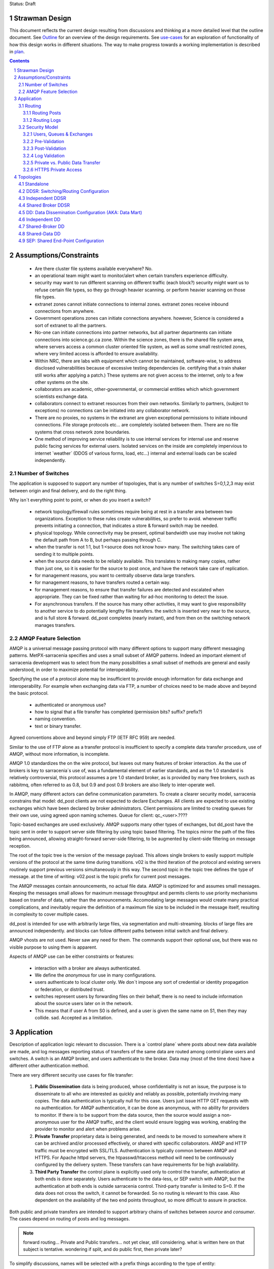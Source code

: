 
Status: Draft

=================
 Strawman Design
=================

.. section-numbering::

This document reflects the current design resulting from discussions and thinking
at a more detailed level that the outline document.  See `Outline <Outline.html>`_ 
for an overview of the design requirements.  See `use-cases <use-cases.html>`_ for 
an exploration of functionality of how this design works in different situations.
The way to make progress towards a working implementation is described in `plan <plan.html>`_.

.. contents::

=======================
Assumptions/Constraints
=======================

 - Are there cluster file systems available everywhere? No.

 - an operational team might want to monitor/alert when certain transfers experience difficulty.

 - security may want to run different scanning on different traffic (each block?)
   security might want us to refuse certain file types, so they go through heavier scanning.
   or perform heavier scanning on those file types.

 - extranet zones cannot initiate connections to internal zones.  
   extranet zones receive inbound connections from anywhere.

 - Government operations zones can initiate connections anywhere.
   however, Science is considered a sort of extranet to all the partners.

 - No-one can initiate connections into partner networks, but all partner departments can initiate
   connections into science.gc.ca zone.  Within the science zones, there is the shared file system
   area, where servers access a common cluster oriented file system, as well as some small restricted
   zones, where very limited access is afforded to ensure availability.

 - Within NRC, there are labs with equipment which cannot be maintained, software-wise,
   to address disclosed vulnerabilities because of excessive testing dependencies (ie. certifying
   that a train shaker still works after applying a patch.)  These systems are not given access
   to the internet, only to a few other systems on the site.

 - collaborators are academic, other-governmental, or commercial entities which which government
   scientists exchange data.

 - collaborators connect to extranet resources from their own networks.  Similarly to partners,
   (subject to exceptions) no connections can be initiated into any collaborator network.

 - There are no proxies, no systems in the extranet are given exceptional permissions to
   initiate inbound connections.  File storage protocols etc... are completely isolated between
   them.  There are no file systems that cross network zone boundaries. 

 - One method of improving service reliability is to use internal services for internal use
   and reserve public facing services for external users.  Isolated services on the inside
   are completely impervious to internet ´weather´ (DDOS of various forms, load, etc...)
   internal and external loads can be scaled independently.


Number of Switches 
------------------

The application is supposed to support any number of topologies, that is any number of switches S=0,1,2,3
may exist between origin and final delivery, and do the right thing.

Why isn´t everything point to point, or when do you insert a switch?

 - network topology/firewall rules sometimes require being at rest in a transfer area between two
   organizations.  Exception to these rules create vulnerabilities, so prefer to avoid.
   whenever traffic prevents initiating a connection, that indicates a store & forward switch
   may be needed.

 - physical topology.  While connectivity may be present, optimal bandwidth use may involve 
   not taking the default path from A to B, but perhaps passing through C.

 - when the transfer is not 1:1, but 1:<source does not know how> many. The switching takes
   care of sending it to multiple points.

 - when the source data needs to be reliably available.  This translates to making many copies,
   rather than just one, so it is easier for the source to post once, and have the network
   take care of replication.

 - for management reasons, you want to centrally observe data large transfers.

 - for management reasons, to have transfers  routed a certain way.

 - for management reasons, to ensure that transfer failures are detected and escalated
   when appropriate. They can be fixed rather than waiting for ad-hoc monitoring to detect
   the issue.

 - For asynchronous transfers.  If the source has many other activities, it may want
   to give responsibility to another service to do potentially lengthy file transfers.
   the switch is inserted very near to the source, and is full store & forward. dd_post
   completes (nearly instant), and from then on the switching network manages transfers.


AMQP Feature Selection
----------------------

AMQP is a universal message passing protocol with many different options to support many 
different messaging patterns.  MetPX-sarracenia specifies and uses a small subset of AMQP 
patterns.  Indeed an important element of sarracenia development was to select from the 
many possibilities a small subset of methods are general and easily understood, in order 
to maximize potential for interoperability.

Specifying the use of a protocol alone may be insufficient to provide enough information for
data exchange and interoperability.  For example when exchanging data via FTP, a number of choices
need to be made above and beyond the basic protocol.

 - authenticated or anonymous use?
 - how to signal that a file transfer has completed (permission bits? suffix? prefix?)
 - naming convention.
 - text or binary transfer.

Agreed conventions above and beyond simply FTP (IETF RFC 959) are needed.

Similar to the use of FTP alone as a transfer protocol is insufficient to specify a complete data
transfer procedure, use of AMQP, without more information, is incomplete.

AMQP 1.0 standardizes the on the wire protocol, but leaves out many features of broker interaction.
As the use of brokers is key to sarracenia´s use of, was a fundamental element of earlier standards,
and as the 1.0 standard is relatively controversial, this protocol assumes a pre 1.0 standard broker,
as is provided by many free brokers, such as rabbitmq, often referred to as 0.8, but 0.9 and post
0.9 brokers are also likely to inter-operate well.

In AMQP, many different actors can define communication parameters. To create a clearer
security model, sarracenia constrains that model: dd_post clients are not expected to declare
Exchanges.  All clients are expected to use existing exchanges which have been declared by
broker administrators.  Client permissions are limited to creating queues for their own use,
using agreed upon naming schemes.  Queue for client: qc_<user>.????

Topic-based exchanges are used exclusively.  AMQP supports many other types of exchanges,
but dd_post have the topic sent in order to support server side filtering by using topic
based filtering.  The topics mirror the path of the files being announced, allowing
straight-forward server-side filtering, to be augmented by client-side filtering on
message reception.

The root of the topic tree is the version of the message payload.  This allows single brokers
to easily support multiple versions of the protocol at the same time during transitions.  v02
is the third iteration of the protocol and existing servers routinely support previous versions
simultaneously in this way.  The second topic in the topic tree defines the type of message.
at the time of writing:  v02.post is the topic prefix for current post messages.

The AMQP messages contain announcements, no actual file data.  AMQP is optimized for and assumes
small messages.  Keeping the messages small allows for maximum message throughtput and permits
clients to use priority mechanisms based on transfer of data, rather than the announcements.
Accomodating large messages would create many practical complications, and inevitably require
the definition of a maximum file size to be included in the message itself, resulting in
complexity to cover multiple cases.

dd_post is intended for use with arbitrarily large files, via segmentation and multi-streaming.
blocks of large files are announced independently. and blocks can follow different paths
between initial switch and final delivery.

AMQP vhosts are not used.  Never saw any need for them. The commands support their optional 
use, but there was no visible purpose to using them is apparent.

Aspects of AMQP use can be either constraints or features:

 - interaction with a broker are always authenticated.

 - We define the *anonymous* for use in many configurations.

 - users authenticate to local cluster only. We don´t impose any sort of credential or identity propagation
   or federation, or distributed trust.  

 - switches represent users by forwarding files on their behalf, there is no need to include
   information about the source users later on in the network. 

 - This means that if user A from S0 is defined, and a user is given the same name on S1, then they may 
   collide. sad. Accepted as a limitation.


===========
Application 
===========

Description of application logic relevant to discussion.  There is a ´control plane´ where posts about new 
data available are made, and log messages reporting status of transfers of the same data are routed among 
control plane users and switches.  A switch is an AMQP broker, and users authenticate to the broker.  Data 
may (most of the time does) have a different other authentication method.  

There are very different security use cases for file transfer:

 1. **Public Dissemination** data is being produced, whose confidentiality is not an issue, the purpose is to 
    disseminate to all who are interested as quickly and reliably as possible, potentially involving many 
    copies.  The data authentication is typically null for this case.  Users just issue HTTP GET requests with 
    no authentication.  for AMQP authentication, it can be done as anonymous, with no ability for providers to
    monitor.  If there is to be support from the data source, then the source would assign a non-anonymous user
    for the AMQP traffic, and the client would ensure logging was working, enabling the provider to monitor and 
    alert when problems arise.

 2. **Private Transfer** proprietary data is being generated, and needs to be moved to somewhere where it can be 
    archived and/or processed effectively, or shared with specific collaborators.  AMQP and HTTP traffic must
    be encrypted with SSL/TLS.  Authentication is typically common between AMQP and HTTPS. For Apache httpd
    servers, the htpasswd/htaccess method will need to be continuously configured by the delivery system.
    These transfers can have requirements for be high availability. 

 3. **Third Party Transfer** the control plane is explicitly used only to control the transfer, authentication
    at both ends is done separately.  Users authenticate to the data-less, or SEP switch with AMQP, but the
    authentication at both ends is outside sarracenia control.  Third-party transfer is limited to S=0.
    If the data does not cross the switch, it cannot be forwarded. So no routing is relevant to this case.
    Also dependent on the availability of the two end points throughout, so more difficult to assure in practice.

Both public and private transfers are intended to support arbitrary chains of switches between *source* and *consumer*.
The cases depend on routing of posts and log messages. 

.. NOTE::
   forward routing...  Private and Public transfers... not yet clear, still considering.
   what is written here on that subject is tentative. wondering if split, and do public
   first, then private later?

To simplify discussions, names will be selected with a prefix things according to the type
of entity: 

 - exchanges start with x.
 - queues start with q.
 - users start with u. users are also referred to as *sources*
 - servers start with svr
 - clusters start with c
 - ´switches´ is used as a synonym for cluster, and they start with S (capital S.): S0, S1, S2...

on switches:
 - users that switches used to authenticate to each other are **interswitch accounts**. Another word: **feeder** , **concierge**  ?
 - users that inject data into the network are called **sources**.
 - users that subscribe to data are called **consumers**.


Routing
-------

There are two distinct flows to route: posts, and logs. 
The following header in messages relate to routing, which are set in all messages.

 - *source* - the user that injected the original post.
 - *source_cluster* - the cluster where the source injected the post.
 - *to_clust* - the comma separated list of destination clusters.
 - *private* - the flag to indicate whether the data is private or public.

An important goal of post routing is that the *source* decides where posts go, so 
switching of individual products must be done only on the contents of the posts, not
some administrator configuration.

Administrators configure the inter switch connections (via SARA and other components)
to align with network topologies, but once set up, all data should flow properly with 
only source initiated routing commands. Some configuration may be needed on all switches
whenever a new switch is added to the network.


Routing Posts
~~~~~~~~~~~~~

Post routing is the routing of the post messages announced by data *sources*.
The data corresponding to the source follows the same sequence of switches as the posts
themselves.  When a post is processed on a switch, it is downloaded, and then the posting
is modified to reflect that´s availability from the next-hop switch.

Post messages are defined in the dd_post(7) man page.  They are initially emitted by *sources*,
published to xs_source.  After Pre-Validation, they go (with modifications described in Security) to 
either xPrivate or xPublic.

.. note::
   FIXME: Tentative!?
   if not separate exchange, then anyone can see any post (not the data, but yes the post)
   I think that´s not good.

For Public data, *feeders* for downstream switches connect to xPublic.
They look at the to_clust Header in each message, and consult a post2cluster.conf file.
post2cluster.conf is just a list of cluster names configured by the administrator::

        ddi.cmc.ec.gc.ca
        dd.weather.gc.ca
        ddi.science.gc.ca 

This list of clusters is supposed to be the clusters that are reachable by traversing
this switch.  If any cluster in post2cluster.conf is listed in the to_clust of the 
message field, then the data needs to tr

Separate Downstream *feeders* connect to xPrivate for private data.  Only *feeders* are
allowed to connect to xprivate.

.. Note::
   FIXME: perhaps feed specific private exchanges for each feeder?  x2ddiedm, x2ddidor, x2ddisci ?
   using one xPrivate means switches can see messages they may not be allowed to download
   (lesser issue than with xPublic, but depends how trusted downstream switch is.)

Routing Logs
~~~~~~~~~~~~

Log messages are defined in the dd_log(7) man page.  They are emitted by *consumers* at the end, 
as well as *feeders* as the messages traverse switches.  log messages are posted to 
the xl_<user> exchange, and after log validation queued for the xlog exchange.

Messages in xlog destined for other clusters are routed to destinations by 
log2cluster component using log2cluster.conf configuration file.  log2cluster.conf 
uses space separated fields: First field is the cluster name (set as per soclust in 
post messages, the second is the destination to send the log messages for posting 
originating from that cluster to) Sample, log2cluster.conf::

      clustername amqp://user@broker/vhost exchange=xlog

Where message destination is the local cluster, log2user (log2source?) will copy
the messages where source=<user> to sx_<user>.

When a user wants to view their messages, they connect to sx_<user>. and subscribe.
this can be done using *dd_subscribe -n  --topic_prefix=v02.log* or the equivalent *dd_log*.


Security Model
--------------



Users, Queues & Exchanges 
~~~~~~~~~~~~~~~~~~~~~~~~~

Each user Alice, on a broker to which she has access:
 - has an exchange xs_Alice, where she writes her postings, and reads her logs from. 
 - has an exchange xl_Alice, where she writes her log messages.
 - can create queues qs_Alice\_.* to bind to exchanges.

Switches connect with one another using inter-exchange accounts.
 - Alice can create and destroy her own queues, but no-one else's.  
 - Alice can only write to her xs_exchange, 
 - Exchanges are managed by the administrator, and not any user.
 - Alice can only post data that she is publishing (it will refer back to her) 

..NOTE:: 
   tester  ^q_tester.*     ^q_tester.*|xs_tester   ^q_tester.*|^xl_tester$
   leaving all permissions for queues for an amqp users also gives the permission
   do create/configure/write any amqp objects with a name starting with q_tester
   in this example.


Pre-Validation
~~~~~~~~~~~~~~

Pre-Validation refers to security and correctness checks performed on 
the information provided by the post message before the data itself is downloaded.
Some tools may refer to this as *message validation*

 - input sanitizing (looking for errors/malicious input.)
 - an undefined number of checks that need to be configurable (script?)
 - vary per configuration, and installation (sizes)

When reading from a source:
 - a post message arrives on xs_Alice, from a user logged in as Alice.
 - overwrites the source to be Alice: source=Alice ... or reject?
 - sets some headers that we do not trust users to do: cluster=
 - set cluster header to local one.

Reading from a feeder:
 - source doesn´t matter. (feeders can represent other users)
 - do not overwrite source.
 - ensure cluster is not local cluster (as that would be a lie.) ?

Regardless:
 - check the partitioning size, if it exceeds switch maximum, Reject.
 - check the bandwidth limitations in place. If exceeded, Hold.
 - check the disk usage limit in place. If exceeded, Hold.
 - If the private flag is set, then accept by copying to xPrivate
 - If the private flag is not set, then accept by copy to xPublic

Results:
 - Accept means: queue the message to another exchange (xinput) for downloading.
 - Reject means: do not copy message (still accept & ack so it leaves queue) product log message.
 - Hold means:  do not consume... but sleep for a while.

Hold is for temporary failure type reasons, such as bandwidth of disk space reasons. 
as these reasons are independent of the particular message, hold applies for
the entire queue, not just the message.

After Pre-Processing, a component like dd_sara assumes the post message is good,
and just processes it.  That means it will fetch the data from the posting source.
Once the data is downloaded, it goes through Post-Validation.


Post-Validation
~~~~~~~~~~~~~~~
 
When a file is downloaded, before re-announcing it for later hops it goes
through some analysis.  The tools may call this *file validation*:

 - when a file is downloaded, it goes through post-validation,
 - invoke one or more virus scanners chosen by security  
 - the scanners will not be the same everywhere, even different locations within
   same org, may have different scanning standards (function on security zone.)

 - Accept means:  it is OK to send this data to further hops in the network.
 - Reject menas:  do not forward this data (potentially delete local copy.) Essentially *quarantine*


Log Validation
~~~~~~~~~~~~~~

When a client like sara or subscribe completes an operation, it creates a log message 
corresponding to the result of the operation.  (This is much lower granularity than a 
local log files.) It is important for one client not to be able to impersonate another
in creating log messages.  

 - Messages in exchanges have no reliable means of determining who inserted them.
 - so users publish their log messages to sl_<user> exchange.
 - For each user, log reader reads the message, and overwrites the consuminguser to force match. (if reading a message from sl_Alice, it forces the consuminguser field to be Alice) see dd_log(7) for user field
 - sl_* are write-only for all users, they cannot read their own posts for that.
 - is there some check about consuminghost?
 - Accepting a log message means publishing on the xlog exchange.
 - Only admin functions can read from xlog.
 - downstream processing is from xlog exchange which is assumed clean.
 - Rejecting a log message means not copying it anywhere. 

 - sourcce check does not make sense when channels are used for inter-switch log routing.
   Essentially, all downstream switches can do is forward to the source cluster.
   The switches receiving the log messages must not convert the consuminguser on those links.
   evidence of need of some sort of setting: user vs. inter-switch setting.

... NOTE::
   FIXME: if you reject a log message, does it generate a log message?
   Denial of service potential by just generating infinite bogs log messages.
   It is sad that if a connection is mis-configured as a user one, when it is inter-switch,
   that will cause messages to be dropped.  how to detect configuration error?


Private vs. Public Data Transfer
~~~~~~~~~~~~~~~~~~~~~~~~~~~~~~~~

Transfers in the past have been public, just a matter of sharing public information.
A crucial requirement of the package is to support private data copies, where the
ends of the transfer are not sharing with arbitrary others.

.. NOTE::
   FIXME: This section is a half-baked idea! not sure how things will turn out.
   basic problem:  Alice connecting to S1 wants to share with Bob, who has an
   account on S3.  To get from S1 to S3, one needs to traverse S2.  the normal
   way such routing is done is via a dd_sara subscription to xpublic on S1, and
   S2.  So Eve, a user on S1 or S2, can see the data, and presumably download it.
   unless the http permissions are set to deny on S1 and S2. Eve should not have
   access.  Implement via http/auth permitting inter-switch accounts on S2
   to access S1/<private> and S3 account to S2/<private>. then permit bob on
   S3.

There are two modes of sending products through a network, private vs. public.
With public sending, the information transmitted is assumed to be public and available
to all comers,  If someone sees the data on an intervening switch, then they are likely
to be able to download it at will without further arrangements.  public data is posted
for inter-switch copies using the xPublic exchange, which all users may access as well.

Private data is only made available to those who are explicitly permitted access.
private data is made available only on the xPrivate exchange.  Only Interswitch channel
users are given access to these messages.

.. NOTE::
   - Is two exchanges needed, or is setting permissions enough?
   - if nobody on B is permitted, then only C is able to download from B, which just works.
   - This only works with http because setting sftp permissions is going to be hell.  
   - If only using http, then Even can still see all postings, just not get data, unless xprivate happens.

For SEP topologies (see Topologies) things are much simpler as end users can just use mode bits.


HTTPS Private Access
~~~~~~~~~~~~~~~~~~~~

.. NOTE:: 
   FIXME: Not designed yet.
   Really not baked yet.  For https, need to create/manage .htaccess (canned but generated every day) 
   and .htpasswd (generated every day) files.  
 
Need some kind of adm message that sources can send N switches later to alter the contents of .htpasswd
CRUD? or just overwrite every time?  query?

Sara likely needs to look at this and add the ht* files every day.   Need to talk with the webmailteam guys.

How to change passwords


==========
Topologies
==========

Questions... There are many choices for cluster layout. One can do simple H/A on a pair of nodes, 
simple active/passive?  One can go to scalable designs on an array of nodes, which requires a load 
balancer ahead of the processing nodes.  The disks of a cluster can be shared or individual to 
the processing nodes, as can broker state.  Exploring whether to support any/all configurations, 
or to determine if there is a particular design pattern that can be applied generally.

To make these determinations, considerable exploration is needed.

We start with naming the topologies so they can be referred to easily in further discussions.
None of the topologies assume that disks are switched among servers in the traditional HA style.

Based on experience, disk switching is considered unreliable in practice, as it involves complex
interaction with many layers, including the application.  Disks are either dedicated to nodes, 
or a cluster file system is to be used. The application is expected to deal with those two
cases.

Some document short-hand:

Bunny
       A shared/clustered broker instance, where multiple nodes use a common broker to co-ordinate.


Capybara Effect
      *capybara through a snake*  where a large rodent distorts the body of a snake 
      as it is being digested.  Symbolic of poor load balancing, where one node 
      experiences a spike in load and slows down inordinately.

Fingerprint Winnowing
      Each product has a checksum and size intended to identify it uniquely, referred to as
      as fingerprint.  If two products have the same fingerprint, they are considered 
      equivalent, and only one may be forwarded.  In cases where multiple sources of equivalent 
      data are available but downstream consumers would prefer to receive single announcements 
      of products, processes may elect to publish notifications of the first product 
      with a given fingerprint, and ignore subsequent ones.

      This is the basis for the most robust strategy for high availability, but setting up
      multiple sources for the same data, accepting announcements for all of them, but only
      forwarding one downstream.  In normal operation, one source may be faster than the
      other, and so the second source's products are usually 'winnowed'. When one source 
      disappears, the other source's data is automatically selected, as the fingerprints 
      are now *fresh* and used, until a faster source becomes available. 

      The advantage of this method is that now A/B decision is required, so the time
      to *switchover* is zero.  Other strategies are subject to considerable delays        
      in making the decision to switchover, and pathologies one could summarize as flapping,
      and/or deadlocks.


Standalone
----------

In a standalone configuration, there is only one node in the configuration.  I runs all components 
and shares none with any other nodes.  That means the Broker and data services such as sftp and 
apache are on the one node.  

One appropriate usage would be a small non-24x7 data acquisition setup, to take responsibility of data 
queueing and transmission away from the instrument.


DDSR: Switching/Routing Configuration
-------------------------------------

This is a more scalable configuration involving several data mover nodes, and potentially several brokers.
These clusters are not destinations of data transfers, but intermediaries.  Data flows through them, but
querying them is more complicated because no one node has all data available.   The downstream clients
of DDSR's are essentially other sarracenia instances.

There are still multiple options available within this configuration pattern.
ddsr one broker per node?  (or just one broker ( clustered,logical ) broker?)

On a switching/router, once delivery has occurred to all contexts, can you delete the file?
Just watch the log files and tick off as each scope confirms receipt.
when last one confirmed, delete. (makes re-xmit difficult ;-)

Based on a file size threshold? if the file is too big, don´t keep it around?

The intended purpose has a number of implementation options, which must be further sub-divided for analysis.


Independent DDSR 
----------------

In Independent DDSR, there is a load balancer which distributes each incoming connection to
an individual broker running on a single node.

ddsr - broker 

pre-fetch validation would happen on the broker.  then re-post for the sara's on the movers.


 - each node broker and transfer engines act independently. Highest robustness to failure.
 - load balancer removes mover nodes from operation on detection of a failure.
 - individual files land, mostly entirely on single nodes.
 - no single data mover sees all of the files of all of the users in a cluster.

CONFIRM: Processes running on the individual nodes, are subscribed to the local broker.
Highly susceptible to the *Capybara Effect* where all of the blocks of 
the large file are channelled though a single processing node.  Large file transfers
with trigger it.

CONFIRM: Maximum performance for a single transfer is limited to a single node.


Shared Broker DDSR
------------------

While the data nodes disk space remain independent, the brokers are clustered together to
form a single logical entity.

on all nodes, the mover processes use common exchanges and queues.

 - each node transfers independently, but dependent on the broker cluster.
 - load balancer removes nodes (broker or mover) from operation.
 - external users connect to shared queues, not node specific ones.
 - transfer engines connect to cluster queues, obtaining blocks.
 - no single data mover sees all of the files of all of the users in a cluster.
 - requires broker to be clustered, adding complexity there.

In Shared Broker DDSR, *Capybara Effect* is minimized as individual blocks of a transfer
are distributed across all the mover nodes.  When a large file arrives, all of the movers
on all of the nodes may pick up individual blocks, so the work automatically is 
distributed across them.

This assumes that large files are segmented.  As different transfer nodes will have
different blocks of a file, and the data view is not shared, no re-assembly of files 
is done.

Broker clustering is considered mature technology, and therefore relatively trustworthy.



DD: Data Dissemination Configuration (AKA: Data Mart)
-----------------------------------------------------

The dd deployment configuration is more of an end-point configuration.  Each node is expected to
have a complete copy of all the data downloaded by all the nodes.   Giving a unified view makes
it much more compatible with a variety of access methods, such as a file browser (over http,
or sftp) rather than being limited to AMQP posts.  This is the type of view presented by
dd.weather.gc.ca.

Given this view, all files must be fully reassembled on receipt, prior to announcing downstream
availability.  files may have been fragmented for transfer across intervening switches.

There are multiple options for achieving this end user visible effect, each with tradeoffs.
In all cases, there is a load balancer in front of the nodes which distributes incoming
connection requests to a node for processing.

 - multiple server nodes.  Each standalone.

 - dd - load balancer, just re-directs to a dd node?
   dd1,dd2, 

   broker on dd node has connection thereafter.


Independent DD
--------------

 - The load balancer hands the incoming requests to multiple Standalone_ configurations. 

 - Each node downloads all data.  Disk space requirements for nodes in this configuration 
   are far larger than for DDSR nodes, where each node only has 1/n of the data.

 - Each node announces each product that it has downloaded, using it's own node name, because
   it does not know if other nodes have that product.

 - Once a connection is established, the client will communicate exclusively with that node.
   ultimate performance is limited by the individual node performance.

 - The data movers can (for maximum reliability) be configured independently, but if inputs 
   are across the WAN, one can reduce bandwidth usage N times by havng N nodes 
   share queues for distant sources and then have local transfers between the nodes.

   CONFIRM: is *Fingerprint Winnowing* required for intra-cluster copies?

   When a single node fails, it ceases to download, and the other n-1 nodes continue transferring.

.. NOTE::
  FIXME: shared broker and shared file system... hmm...  Could use second broker
  instance to do cooperating download via fingerpring winnowing. 



Shared-Broker DD
----------------

 - a single clustered broker is shared by all nodes.

 - Each node downloads all data.  Disk space requirements for nodes in this configuration 
   are far larger than for DDSR nodes, where each node only has 1/n of the data.

 - clients connect to a cluster-wide broker instance, so the download links can be from any
   node in the cluster.

 - if the clustered broker fails, the service is down. (should be reliable)

 - A node cannot announce each product that it has downloaded, using it's own node name, because
   it does not know if other nodes have that product.   (announce as dd1 vs. dd)

 - Either:

    -- Can only announce a product once it is clear that every active node has the product.
    -- 1st come, 1st serve:  apply fingerprint winnowing. Announce only node that got the data first. 
  

 - as in the independent configuration, nodes share queues and download a fraction upstream data.
   They therefore need to exchange data amongst each other, but that means using a non-clustered
   broker. So likely there will be two brokers access by the nodes, one node local, and one shared.

 - this is more complicated, but avoids the need for a clustered file system. hmm... pick your poison.
   demo both?

Shared-Data DD
--------------

 - The load balancer hands the incoming request to multiple nodes.

 - Each node has read/write access to a shared/cluster file system.

 - clustered broker configuration, all nodes see the same broker.

 - downloaded once means available everywhere (written to a shared disk)

 - so can advertise immediately with shared host spec (dd vs. dd1)

 - if the clustered broker fails, the service is down. (should be reliable)

 - if the clustered file system fails, the service is down. (??)



SEP: Shared End-Point Configuration
-----------------------------------

The SEP configuration, all of the mover nodes are directly accessible to users.
The broker does not provide data service, just a pure message broker. Can be called
*data-less* switch, or a *bunny*.

The broker is run clustered, and nothing can be said about the mover nodes.
Consumers and watchers can be started up by anyone on any collection of nodes, 
and all data visible from any node where cluster file systems provide that benefit.

Disk space administration is entirely a user configuration setting, not in
control of the application (users set ordinary quotas for their file systems directly)

